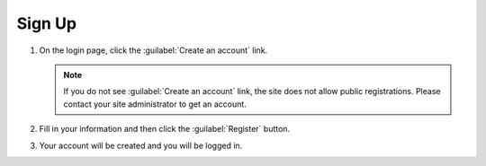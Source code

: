 Sign Up
===========

1. On the login page, click the :guilabel:`Create an account` link.

   .. image:: login-register.png

   .. note::

    If you do not see :guilabel:`Create an account` link, the site does
    not allow public registrations. Please contact your site
    administrator to get an account.

2. Fill in your information and then click the :guilabel:`Register`
   button.

   .. image:: register-form.png

3. Your account will be created and you will be logged in.

   .. image:: first-login.png
